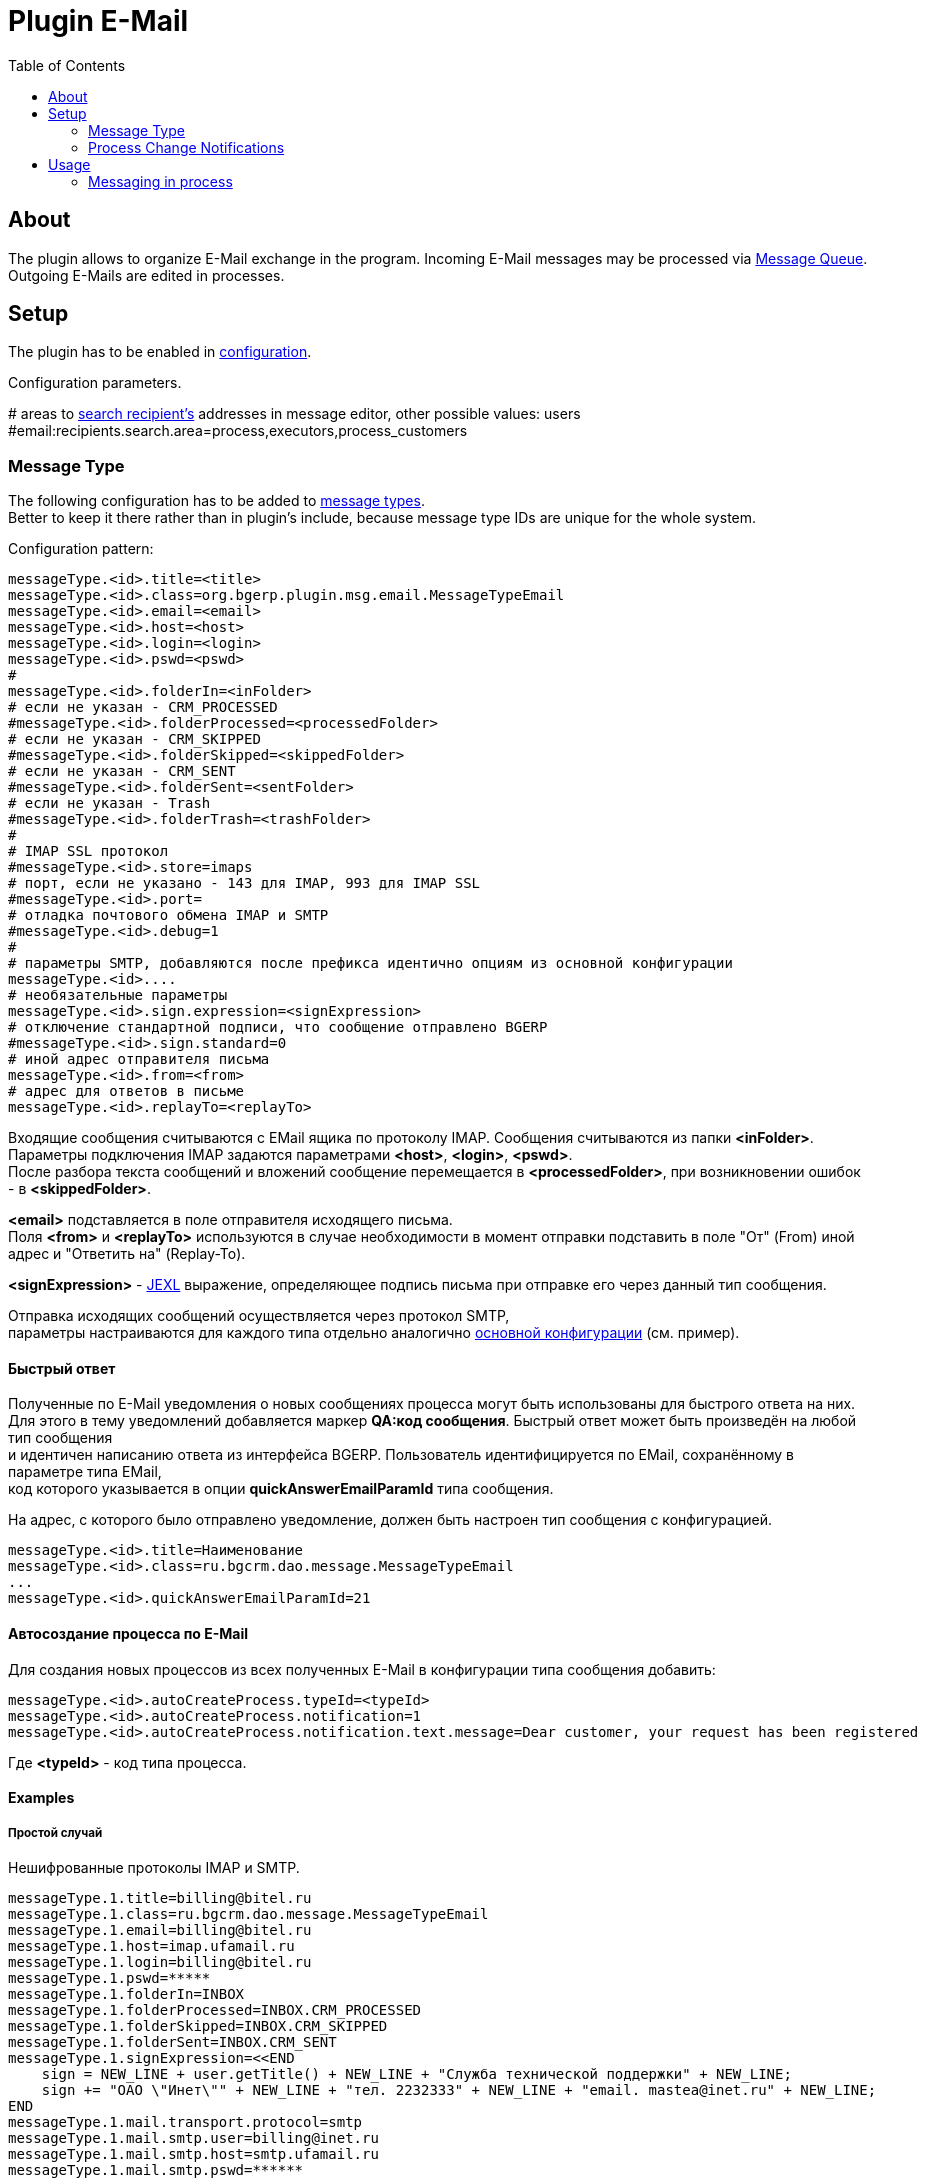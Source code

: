 = Plugin E-Mail
:toc:

[[about]]
== About
The plugin allows to organize E-Mail exchange in the program.
Incoming E-Mail messages may be processed via <<../../../kernel/message.adoc#queue, Message Queue>>.
Outgoing E-Mails are edited in processes.

[[setup]]
== Setup
The plugin has to be enabled in <<../../../kernel/setup.adoc#config, configuration>>.

Configuration parameters.
[example]
:hardbreaks:
====
# areas to <<usage-process-search-recipient, search recipient's>> addresses in message editor, other possible values: users [[config-search-recipient]]
#email:recipients.search.area=process,executors,process_customers
====

[[setup-message-type]]
=== Message Type
The following configuration has to be added to <<../../../kernel/message.adoc#type, message types>>.
Better to keep it there rather than in plugin's include, because message type IDs are unique for the whole system.

Configuration pattern:
[source]
----
messageType.<id>.title=<title>
messageType.<id>.class=org.bgerp.plugin.msg.email.MessageTypeEmail
messageType.<id>.email=<email>
messageType.<id>.host=<host>
messageType.<id>.login=<login>
messageType.<id>.pswd=<pswd>
#
messageType.<id>.folderIn=<inFolder>
# если не указан - CRM_PROCESSED
#messageType.<id>.folderProcessed=<processedFolder>
# если не указан - CRM_SKIPPED
#messageType.<id>.folderSkipped=<skippedFolder>
# если не указан - CRM_SENT
#messageType.<id>.folderSent=<sentFolder>
# если не указан - Trash
#messageType.<id>.folderTrash=<trashFolder>
#
# IMAP SSL протокол
#messageType.<id>.store=imaps
# порт, если не указано - 143 для IMAP, 993 для IMAP SSL
#messageType.<id>.port=
# отладка почтового обмена IMAP и SMTP
#messageType.<id>.debug=1
#
# параметры SMTP, добавляются после префикса идентично опциям из основной конфигурации
messageType.<id>....
# необязательные параметры
messageType.<id>.sign.expression=<signExpression>
# отключение стандартной подписи, что сообщение отправлено BGERP
#messageType.<id>.sign.standard=0
# иной адрес отправителя письма
messageType.<id>.from=<from>
# адрес для ответов в письме
messageType.<id>.replayTo=<replayTo>
----
Входящие сообщения считываются с EMail ящика по протоколу IMAP. Сообщения считываются из папки *<inFolder>*.
Параметры подключения IMAP задаются параметрами *<host>*, *<login>*, *<pswd>*.
После разбора текста сообщений и вложений сообщение перемещается в *<processedFolder>*, при возникновении ошибок - в *<skippedFolder>*.

*<email>* подставляется в поле отправителя исходящего письма.
Поля *<from>* и *<replayTo>* используются в случае необходимости в момент отправки подставить в поле "От" (From) иной адрес и "Ответить на" (Replay-To).

*<signExpression>* - <<../../../kernel/extension.adoc#jexl, JEXL>> выражение, определяющее подпись письма при отправке его через данный тип сообщения.

Отправка исходящих сообщений осуществляется через протокол SMTP,
параметры настраиваются для каждого типа отдельно аналогично <<../../../kernel/setup.adoc#config, основной конфигурации>> (см. пример).

[[qa]]
==== Быстрый ответ
Полученные по E-Mail уведомления о новых сообщениях процесса могут быть использованы для быстрого ответа на них.
Для этого в тему уведомлений добавляется маркер *QA:код сообщения*. Быстрый ответ может быть произведён на любой тип сообщения
и идентичен написанию ответа из интерфейса BGERP. Пользователь идентифицируется по EMail, сохранённому в параметре типа EMail,
код которого указывается в опции *quickAnswerEmailParamId* типа сообщения.

На адрес, с которого было отправлено уведомление, должен быть настроен тип сообщения с конфигурацией.
[source]
----
messageType.<id>.title=Наименование
messageType.<id>.class=ru.bgcrm.dao.message.MessageTypeEmail
...
messageType.<id>.quickAnswerEmailParamId=21
----

[[ac]]
==== Автосоздание процесса по E-Mail
Для создания новых процессов из всех полученных E-Mail в конфигурации типа сообщения добавить:
[source]
----
messageType.<id>.autoCreateProcess.typeId=<typeId>
messageType.<id>.autoCreateProcess.notification=1
messageType.<id>.autoCreateProcess.notification.text.message=Dear customer, your request has been registered
----

Где *<typeId>* - код типа процесса.

[[setup-message-type-example]]
==== Examples

[[setup-message-type-example-common]]
===== Простой случай
Нешифрованные протоколы IMAP и SMTP.
[source]
----
messageType.1.title=billing@bitel.ru
messageType.1.class=ru.bgcrm.dao.message.MessageTypeEmail
messageType.1.email=billing@bitel.ru
messageType.1.host=imap.ufamail.ru
messageType.1.login=billing@bitel.ru
messageType.1.pswd=*****
messageType.1.folderIn=INBOX
messageType.1.folderProcessed=INBOX.CRM_PROCESSED
messageType.1.folderSkipped=INBOX.CRM_SKIPPED
messageType.1.folderSent=INBOX.CRM_SENT
messageType.1.signExpression=<<END
    sign = NEW_LINE + user.getTitle() + NEW_LINE + "Служба технической поддержки" + NEW_LINE;
    sign += "ОАО \"Инет\"" + NEW_LINE + "тел. 2232333" + NEW_LINE + "email. mastea@inet.ru" + NEW_LINE;
END
messageType.1.mail.transport.protocol=smtp
messageType.1.mail.smtp.user=billing@inet.ru
messageType.1.mail.smtp.host=smtp.ufamail.ru
messageType.1.mail.smtp.pswd=******
----

[[setup-message-type-example-yandex]]
===== Yandex
IMAP и SMTP через SSL, подключены режимы поиска.
*21* - код параметра пользователя EMail.
*17* - код параметра контрагента EMail.
[source]
----
signBms=NEW_LINE + "С уважением, команда Бител" + NEW_LINE +  "email. crm@bitel.ru" + NEW_LINE

messageType.3.title=info@bgcrm.ru
messageType.3.class=ru.bgcrm.dao.message.MessageTypeEmail
messageType.3.store=imaps
messageType.3.email=info@bgcrm.ru
messageType.3.host=imap.yandex.com
messageType.3.login=info@bgcrm.ru
messageType.3.pswd=*****
messageType.3.folderIn=INBOX
messageType.3.folderProcessed=CRM_PROCESSED
messageType.3.folderSkipped=CRM_SKIPPED
messageType.3.folderSent=CRM_SENT
messageType.3.folderTrash=trash
messageType.3.signExpression={@signBms}
messageType.3.quickAnswerEmailParamId=21
messageType.3.search.1.title=Авто по EMail
messageType.3.search.1.class=ru.bgcrm.dao.message.MessageTypeSearchEmail
messageType.3.search.2.title=Контрагент по названию
messageType.3.search.2.class=ru.bgcrm.dao.message.MessageTypeSearchCustomerByTitle
messageType.3.search.3.title=Договор по параметру EMail
messageType.3.search.3.class=ru.bgcrm.plugin.bgbilling.dao.MessageTypeSearchEmail
messageType.3.search.3.billingId=bitel
messageType.3.search.3.paramIds=7
messageType.3.saver.class=ru.bgcrm.dao.message.MessageTypeContactSaverEmail
messageType.3.saver.paramId=17
messageType.3.mail.transport.protocol=smtps
messageType.3.mail.smtp.user=info@bgcrm.ru
messageType.3.mail.smtp.host=smtp.yandex.com
messageType.3.mail.smtp.pswd=*****
----

[[setup-message-type-example-gmail]]
===== GMail
IMAP и SMTP через SSL.

Для получения пароля к приложению включите двухфакторную авторизацию и сгенерируйте пароль
согласно инструкции: https://support.google.com/accounts/answer/185833
Либо с link:https://support.google.com/accounts/answer/1064203?hl=ru[выключенной двухэтапной аутентификацией] используйте пароль от учётной записи( Аккаунт - Безопасность - Вход в аккаунт Google ),
также должен быть включен меннее защищённый доступ приложениям ( Аккаунт - Безопасность - link:https://myaccount.google.com/lesssecureapps[Ненадёжные приложения, у которых есть доступ к аккаунту] )

[source]
----
messageType.5.title=bgerpp@gmail.com
messageType.5.class=ru.bgcrm.dao.message.MessageTypeEmail
messageType.5.store=imaps
messageType.5.email=bgerpp@gmail.com
messageType.5.host=imap.gmail.com
messageType.5.login=bgerpp@gmail.com
messageType.5.pswd=*****
messageType.5.folderIn=INBOX
messageType.5.folderProcessed=INBOX.CRM_PROCESSED
messageType.5.folderSkipped=INBOX.CRM_SKIPPED
messageType.5.folderSent=INBOX.CRM_SENT
messageType.5.folderTrash=[Gmail]/Bin
messageType.5.mail.transport.protocol=smtps
messageType.5.mail.smtp.user=bgerpp@gmail.com
messageType.5.mail.smtp.host=smtp.gmail.com
messageType.5.mail.smtp.pswd=****
----

[[setup-process-change-notification]]
=== Process Change Notifications
Plugin can send E-Mail notifications about process changes to executors, excluding ones, performed the changes.
EMail subjects contains <<#qa, Quick Answer identifiers>>.

The feature can be enabled in process type <<../../../kernel/process/index.adoc#type-config, configuration>>.
[source]
----
email:change.notification.user.email.param=<paramId>
----

Where *<paramId>* can be *0* for selecting first user parameter with type email or point to a definite user param ID.

Links for opening processes are built from <<../../../kernel/setup.adoc#config-app-url, configuration parameters>>.

[[usage]]
== Usage

[[usage-process]]
=== Messaging in process
On the screen below is seen E-Mail editor in process <<../../../kernel/message.adoc#process, Messages>> tab.

image::_res/process_message_editor.png[width="800px"]

[[usage-process-search-recipient]]
==== Search recipients
NOTE: The feature has a separated  <<../../../kernel/setup.adoc#user, permission>> *Plugin E-Mail / Search recipients*.

During message editing recipient addresses might be chooses over parameter values with type *email*.

image::_res/process_message_search_recipient.png[]

Areas where recipients are searched are defined in <<config-search-recipient, configuration>>.
Possible values:
[square]
* *process* - current process;
* *executors* - current process executors;
* *process_customers* - customers, linked to current process;
* *users* - all the users in the system.

[[usage-process-attach-history]]
==== Attach history
In drop-down *Attach history* may be chosen the following options:
[square]
* Exchange with the address;
* All messages.

For both modes for each sent message has attached a file named `History.txt`, containing exchange with:
[square]
* used E-Mail address
* all message history for second case

For the second mode in message signature also added process link to <<../../../kernel/interface.adoc#open-process, open interface>>, case it is configured.

